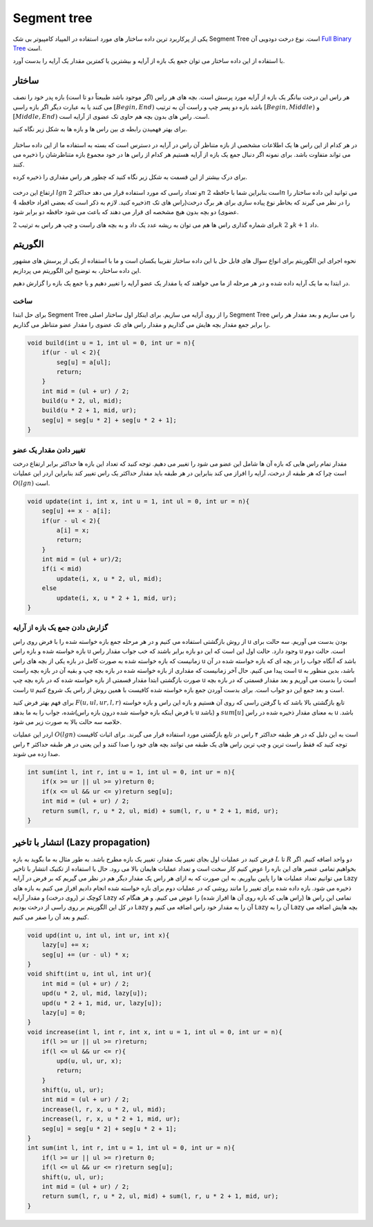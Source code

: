 Segment tree
============
یکی از پرکاربرد ترین داده ساختار های مورد استفاده در المپیاد کامپیوتر بی شک Segment Tree است.
نوع درخت دودویی آن `Full Binary Tree <https://gtoi.shaazzz.ir/book/8/1.html#full-binary-tree>`_ است.

با استفاده از این داده ساختار می توان جمع یک بازه از آرایه و بیشترین یا کمترین مقدار یک آرایه را بدست آورد.

ساختار
----------
هر راس این درخت بیانگر یک بازه از آرایه مورد پرسش است.
بچه های هر راس (اگر موجود باشد طبیعتاً دو تا است) بازه پدر خود را نصف می کنند یا به عبارت دیگر اگر بازه راسی :math:`[Begin, End)` باشد بازه دو پسر چپ و راست آن به ترتیب :math:`[Begin, Middle)` و :math:`[Middle, End)` است.
راس های بدون بچه هم حاوی تک عضوی از آرایه است.

برای بهتر فهمیدن رابطه ی بین راس ها و بازه ها به شکل زیر نگاه کنید.

.. figure:: /_static/SegmentTree.png
   :width: 75%
   :align: center
   :alt: Segment Tree

در هر کدام از این راس ها یک اطلاعات مشخصی از بازه متناظر آن راس در آرایه در دسترس است که بسته به استفاده ما از این داده ساختار می تواند متفاوت باشد.
برای نمونه اگر دنبال جمع یک بازه از آرایه هستیم هر کدام از راس ها در خود مجموع بازه متناظرشان را ذخیره می کنند.

برای درک بیشتر از این قسمت به شکل زیر نگاه کنید که چطور هر راس مقداری را ذخیره کرده.

.. figure:: /_static/construction.png
   :width: 75%
   :align: center
   :alt: Segment Tree


ارتفاع این درخت :math:`lg n` و تعداد راسی که مورد استفاده قرار می دهد حداکثر :math:`2n` است بنابراین شما با حافظه :math:`2n` می توانید این داده ساختار را ذخیره کنید. لازم به ذکر است که بعضی افراد حافظه :math:`4n` را در نظر می گیرند که بخاطر نوع پیاده سازی برای هر برگ درخت(راس های تک عضوی) دو بچه بدون هیچ مشخصه ای قرار می دهند که باعث می شود حافظه دو برابر شود.

برای شماره گذاری راس ها هم می توان به ریشه عدد یک داد و به بچه های راست و چپ هر راس به ترتیب :math:`2k` و :math:`2k + 1` داد.

الگوریتم
---------
نحوه اجرای این الگوریتم برای انواع سوال های قابل حل با این داده ساختار تقریبا یکسان است و ما با استفاده از یکی از پرسش های مشهور این داده ساختار، به توضیح این الگوریتم می پردازیم.

در ابتدا به ما یک آرایه داده شده و در هر مرحله از ما می خواهند که یا مقدار یک عضو آرایه را تغییر دهیم و یا جمع یک بازه را گزارش دهیم.

ساخت
~~~~~
برای حل ابتدا Segment Tree را از روی آرایه می سازیم. برای اینکار اول ساختار اصلی Segment Tree را می سازیم و بعد مقدار هر راس را برابر جمع مقدار بچه هایش می گذاریم و مقدار راس های تک عضوی را مقدار عضو متناظر می گذاریم.

.. code-block:: cpp

    void build(int u = 1, int ul = 0, int ur = n){
        if(ur - ul < 2){
            seg[u] = a[ul];
            return;
        }
        int mid = (ul + ur) / 2;
        build(u * 2, ul, mid);
        build(u * 2 + 1, mid, ur);
        seg[u] = seg[u * 2] + seg[u * 2 + 1];
    }

تغییر دادن مقدار یک عضو
~~~~~~~~~~~~~~~~~~~~~~~~~

مقدار تمام راس هایی که بازه آن ها شامل این عضو می شود را تغییر می دهیم. توجه کنید که تعداد این بازه ها حداکثر برابر ارتفاع درخت است چرا که هر طبقه از درخت، آرایه را افراز می کند بنابراین در هر طبقه باید مقدار حداکثر یک راس تغییر کند بنابراین اردر این عملیات :math:`O(lg n)` است.

.. code-block:: cpp

    void update(int i, int x, int u = 1, int ul = 0, int ur = n){
        seg[u] += x - a[i];
        if(ur - ul < 2){
            a[i] = x;
            return;
        }
        int mid = (ul + ur)/2;
        if(i < mid)
            update(i, x, u * 2, ul, mid);
        else
            update(i, x, u * 2 + 1, mid, ur);
    }

گزارش دادن جمع یک بازه از آرایه
~~~~~~~~~~~~~~~~~~~~~~~~~~~~~~~~~~~

از روش بازگشتی استفاده می کنیم و در هر مرحله جمع بازه خواسته شده را با فرض روی راس u بودن بدست می آوریم.
سه حالت برای بازه خواسته شده و بازه راس u وجود دارد. حالت اول این است که این دو بازه برابر باشند که خب جواب مقدار راس u است. حالت دوم زمانیست که بازه خواسته شده به صورت کامل در بازه یکی از بچه های راس u باشد که آنگاه جواب را در بچه ای که بازه خواسته شده در آن است پیدا می کنیم.
حال آخر زمانیست که مقداری از بازه خواسته شده در بازه بچه چپ و بقیه آن در بازه بچه راست u باشد، بدین منظور به صورت بازگشتی ابتدا مقدار قسمتی از بازه خواسته شده که در بازه بچه چپ u است را بدست می آوریم و بعد مقدار قسمتی که در بازه بچه راست u است و بعد جمع این دو جواب است.
برای بدست آوردن جمع بازه خواسته شده کافیست با همین روش از راس یک شروع کنیم.

برای فهم بهتر فرض کنید :math:`F(u,ul,ur,l,r)` تابع بازگشتی بالا باشد که با گرفتن راسی که روی آن هستیم و بازه این راس و بازه خواسته شده، جواب را به ما بدهد(با فرض اینکه بازه خواسته شده درون بازه راس u باشد) و :math:`sum[u]` به معنای مقدار ذخیره شده در راس u باشد. خلاصه سه حالت بالا به صورت زیر می شود.

.. math::`Middle = (ul + ur) / 2`
.. math::`(ul = l, ur = r) => F(u,ul,ur,l,r) = sum[u] `
.. math::`(r < Middle) => F(u,ul,ur,l,r) = F(2*u,ul,Middle,l,r)`
.. math::`(l > Middle) => F(u,ul,ur,l,r) = F(2*u,Middle,ur,l,r)`
.. math::`(l < Middle, Middle < r) => F(u,ul,ur,l,r) = F(2*u,ul,Middle,l,Middle) + F(2*u+1,Middle,ur,Middle,r)`

اردر این عملیات :math:`O(lg n)` است به این دلیل که در هر طبقه حداکثر ۴ راس در تابع بازگشتی مورد استفاده قرار می گیرند. برای اثبات کافیست توجه کنید که فقط راست ترین و چپ ترین راس های یک طبقه می توانند بچه های خود را صدا کنند و این یعنی در هر طبقه حداکثر ۴ راس صدا زده می شوند.

.. code-block:: cpp

    int sum(int l, int r, int u = 1, int ul = 0, int ur = n){
        if(x >= ur || ul >= y)return 0;
        if(x <= ul && ur <= y)return seg[u];
        int mid = (ul + ur) / 2;
        return sum(l, r, u * 2, ul, mid) + sum(l, r, u * 2 + 1, mid, ur);
    }

انتشار با تاخیر (Lazy propagation)
------------------------------------
فرض کنید در عملیات اول بجای تغییر یک مقدار، تغییر یک بازه مطرح باشد. به طور مثال به ما بگوید به بازه :math:`L` تا :math:`R` دو واحد اضافه کنیم. اگر بخواهیم تمامی عنصر های این بازه را عوض کنیم کار سخت است و تعداد عملیات هایمان بالا می رود. حال با استفاده از تکنیک انتشار با تاخیر می توانیم تعداد عملیات ها را پایین بیاوریم. به این صورت که به ازای هر راس یک مقدار دیگر هم در نظر می گیریم که بر فرض در آرایه Lazy ذخیره می شود. بازه داده شده برای تغییر را مانند روشی که در عملیات دوم برای بازه خواسته شده انجام دادیم افراز می کنیم به بازه های کوچک تر (روی درخت) و مقدار آرایه Lazy تمامی این راس ها (راس هایی که بازه روی آن ها افراز شده) را عوض می کنیم. و هر هنگام که در کل این الگوریتم بر روی راسی از درخت بودیم Lazy آن را به مقدار خود راس اضافه می کنیم و Lazy آن را به Lazy بچه هایش اضافه می کنیم و بعد آن را صفر می کنیم.

.. code-block:: cpp

    void upd(int u, int ul, int ur, int x){
        lazy[u] += x;
        seg[u] += (ur - ul) * x;
    }
    void shift(int u, int ul, int ur){
        int mid = (ul + ur) / 2;
        upd(u * 2, ul, mid, lazy[u]);
        upd(u * 2 + 1, mid, ur, lazy[u]);
        lazy[u] = 0;
    }
    void increase(int l, int r, int x, int u = 1, int ul = 0, int ur = n){
        if(l >= ur || ul >= r)return;
        if(l <= ul && ur <= r){
            upd(u, ul, ur, x);
            return;
        }
        shift(u, ul, ur);
        int mid = (ul + ur) / 2;
        increase(l, r, x, u * 2, ul, mid);
        increase(l, r, x, u * 2 + 1, mid, ur);
        seg[u] = seg[u * 2] + seg[u * 2 + 1];
    }
    int sum(int l, int r, int u = 1, int ul = 0, int ur = n){
        if(l >= ur || ul >= r)return 0;
        if(l <= ul && ur <= r)return seg[u];
        shift(u, ul, ur);
        int mid = (ul + ur) / 2;
        return sum(l, r, u * 2, ul, mid) + sum(l, r, u * 2 + 1, mid, ur);
    }